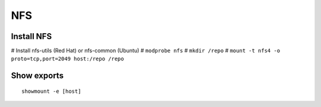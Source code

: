 NFS
===

Install NFS
-----------
# Install nfs-utils (Red Hat) or nfs-common (Ubuntu)
# ``modprobe nfs``
# ``mkdir /repo``
# ``mount -t nfs4 -o proto=tcp,port=2049 host:/repo /repo``

Show exports
------------
::

 showmount -e [host]
